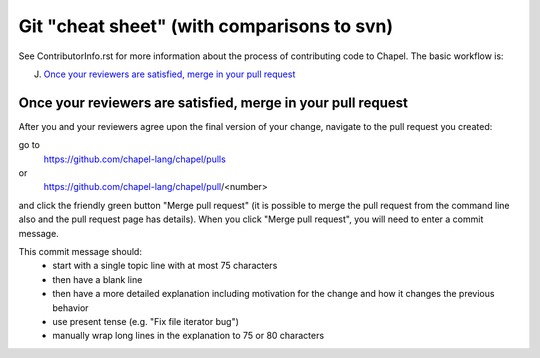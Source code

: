 Git "cheat sheet" (with comparisons to svn)
===========================================

See ContributorInfo.rst for more information about the process of contributing
code to Chapel. The basic workflow is:

J) `Once your reviewers are satisfied, merge in your pull request`_


Once your reviewers are satisfied, merge in your pull request
-------------------------------------------------------------

After you and your reviewers agree upon the final version of your change,
navigate to the pull request you created:

go to 
  https://github.com/chapel-lang/chapel/pulls
or
  https://github.com/chapel-lang/chapel/pull/<number>

and click the friendly green button "Merge pull request" (it is possible to
merge the pull request from the command line also and the pull request page has
details). When you click "Merge pull request", you will need to enter a commit
message.

This commit message should:
 - start with a single topic line with at most 75 characters
 - then have a blank line
 - then have a more detailed explanation including motivation for the
   change and how it changes the previous behavior
 - use present tense (e.g. "Fix file iterator bug")
 - manually wrap long lines in the explanation to 75 or 80 characters

